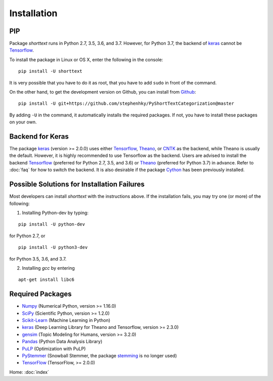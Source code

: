 Installation
============

PIP
---

Package `shorttext` runs in Python 2.7, 3.5, 3.6, and 3.7. However, for Python 3.7, the backend
of keras_ cannot be Tensorflow_.

To install the package in Linux or OS X, enter the following in the console:

::

   pip install -U shorttext

It is very possible that you have to do it as root, that you have to add ``sudo`` in
front of the command.

On the other hand, to get the development version on Github, you can install from Github_:

::

    pip install -U git+https://github.com/stephenhky/PyShortTextCategorization@master

By adding ``-U`` in the command, it automatically installs the required packages. If not,
you have to install these packages on your own.


Backend for Keras
-----------------

The package keras_ (version >= 2.0.0) uses either Tensorflow_, Theano_, or CNTK_ as the backend, while Theano is usually
the default. However, it is highly recommended to use Tensorflow as the backend.
Users are advised to install the backend Tensorflow_ (preferred for Python 2.7, 3.5, and 3.6) or
Theano_ (preferred for Python 3.7) in advance. Refer to
:doc:`faq` for how to switch the backend. It is also desirable if the package Cython_ has been previously installed.


Possible Solutions for Installation Failures
--------------------------------------------

Most developers can install `shorttext` with the instructions above. If the installation fails,
you may try one (or more) of the following:

1. Installing Python-dev by typing:

::

    pip install -U python-dev



for Python 2.7, or

::

    pip install -U python3-dev


for Python 3.5, 3.6, and 3.7.

2. Installing `gcc` by entering

::

    apt-get install libc6



.. _Github: https://github.com/stephenhky/PyShortTextCategorization

Required Packages
-----------------

- Numpy_ (Numerical Python, version >= 1.16.0)
- SciPy_ (Scientific Python, version >= 1.2.0)
- Scikit-Learn_ (Machine Learning in Python)
- keras_ (Deep Learning Library for Theano and Tensorflow, version >= 2.3.0)
- gensim_ (Topic Modeling for Humans, version >= 3.2.0)
- Pandas_ (Python Data Analysis Library)
- PuLP_ (Optimization with PuLP)
- PyStemmer_ (Snowball Stemmer, the package stemming_ is no longer used)
- TensorFlow_ (TensorFlow, >= 2.0.0)

Home: :doc:`index`

.. _Cython: http://cython.org/
.. _Numpy: http://www.numpy.org/
.. _SciPy: https://www.scipy.org/
.. _Scikit-Learn: http://scikit-learn.org/stable/
.. _Tensorflow: https://www.tensorflow.org/
.. _Theano: http://deeplearning.net/software/theano/
.. _CNTK: https://github.com/Microsoft/CNTK/wiki
.. _keras: https://keras.io/
.. _gensim: https://radimrehurek.com/gensim/
.. _Pandas: http://pandas.pydata.org/
.. _stemming: https://pypi.python.org/pypi/stemming/
.. _PuLP: https://pythonhosted.org/PuLP/
.. _PyStemmer: http://snowball.tartarus.org/
.. _TensorFlow: https://www.tensorflow.org/
